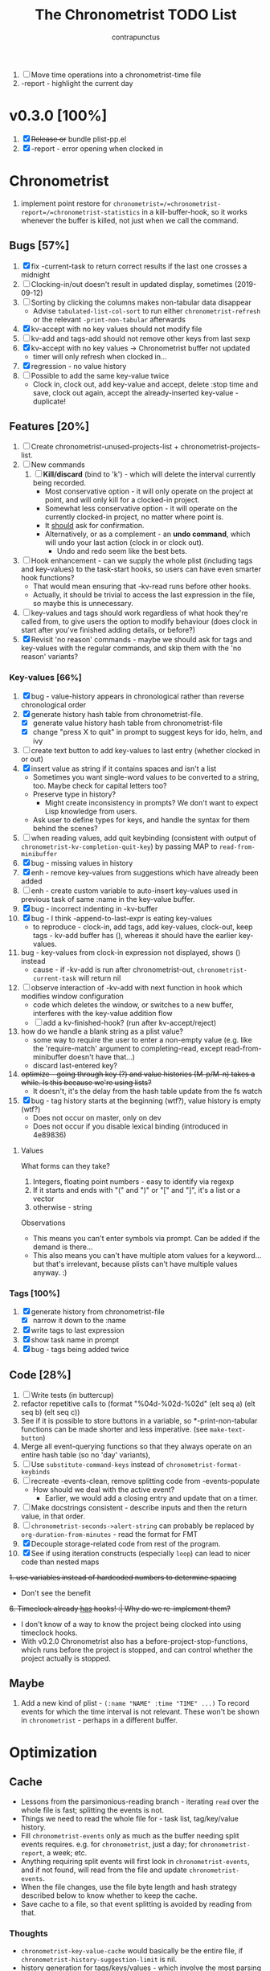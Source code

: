 #+TITLE: The Chronometrist TODO List
#+AUTHOR: contrapunctus

1. [-] Move time operations into a chronometrist-time file
2. -report - highlight the current day

* v0.3.0 [100%]
  1. [X] +Release or+ bundle plist-pp.el
  2. [X] -report - error opening when clocked in
* Chronometrist
1. implement point restore for =chronometrist=/=chronometrist-report=/=chronometrist-statistics= in a kill-buffer-hook, so it works whenever the buffer is killed, not just when we call the command.

** Bugs [57%]
   1. [X] fix -current-task to return correct results if the last one crosses a midnight
   2. [ ] Clocking-in/out doesn't result in updated display, sometimes (2019-09-12)
   3. [ ] Sorting by clicking the columns makes non-tabular data disappear
      * Advise ~tabulated-list-col-sort~ to run either ~chronometrist-refresh~ or the relevant ~-print-non-tabular~ afterwards
   4. [X] kv-accept with no key values should not modify file
   5. [ ] kv-add and tags-add should not remove other keys from last sexp
   6. [X] kv-accept with no key values -> Chronometrist buffer not updated
      * timer will only refresh when clocked in...
   7. [X] regression - no value history
   8. [ ] Possible to add the same key-value twice
      * Clock in, clock out, add key-value and accept, delete :stop time and save, clock out again, accept the already-inserted key-value - duplicate!
** Features [20%]
   1. [ ] Create chronometrist-unused-projects-list + chronometrist-projects-list.
   2. [ ] New commands
      1. [ ] *Kill/discard* (bind to 'k') - which will delete the interval currently being recorded.
         - Most conservative option - it will only operate on the project at point, and will only kill for a clocked-in project.
         - Somewhat less conservative option - it will operate on the currently clocked-in project, no matter where point is.
         - It _should_ ask for confirmation.
         - Alternatively, or as a complement - an *undo command*, which will undo your last action (clock in or clock out).
           - Undo and redo seem like the best bets.
   3. [ ] Hook enhancement - can we supply the whole plist (including tags and key-values) to the task-start hooks, so users can have even smarter hook functions?
      * That would mean ensuring that -kv-read runs before other hooks.
      * Actually, it should be trivial to access the last expression in the file, so maybe this is unnecessary.
   4. [ ] key-values and tags should work regardless of what hook they're called from, to give users the option to modify behaviour (does clock in start after you've finished adding details, or before?)
   5. [X] Revisit 'no reason' commands - maybe we should ask for tags and key-values with the regular commands, and skip them with the 'no reason' variants?
*** Key-values [66%]
    1. [X] bug - value-history appears in chronological rather than reverse chronological order
    2. [X] generate history hash table from chronometrist-file.
       * [X] generate value history hash table from chronometrist-file
       * [X] change "press X to quit" in prompt to suggest keys for ido, helm, and ivy
    3. [ ] create text button to add key-values to last entry (whether clocked in or out)
    4. [X] insert value as string if it contains spaces and isn't a list
       * Sometimes you want single-word values to be converted to a string, too. Maybe check for capital letters too?
       * Preserve type in history?
         * Might create inconsistency in prompts? We don't want to expect Lisp knowledge from users.
       * Ask user to define types for keys, and handle the syntax for them behind the scenes?
    5. [ ] when reading values, add quit keybinding (consistent with output of ~chronometrist-kv-completion-quit-key~) by passing MAP to ~read-from-minibuffer~
    6. [X] bug - missing values in history
    7. [X] enh - remove key-values from suggestions which have already been added
    8. [ ] enh - create custom variable to auto-insert key-values used in previous task of same :name in the key-value buffer.
    9. [X] bug - incorrect indenting in -kv-buffer
    10. [X] bug - I think -append-to-last-expr is eating key-values
        * to reproduce - clock-in, add tags, add key-values, clock-out, keep tags - kv-add buffer has (), whereas it should have the earlier key-values.
    11. bug - key-values from clock-in expression not displayed, shows () instead
        * cause - if -kv-add is run after chronometrist-out, ~chronometrist-current-task~ will return nil
    12. [ ] observe interaction of -kv-add with next function in hook which modifies window configuration
        * code which deletes the window, or switches to a new buffer, interferes with the key-value addition flow
        * [ ] add a kv-finished-hook? (run after kv-accept/reject)
    13. how do we handle a blank string as a plist value?
        * some way to require the user to enter a non-empty value (e.g. like the 'require-match' argument to completing-read, except read-from-minibuffer doesn't have that...)
        * discard last-entered key?
    14. +optimize - going through key (?) and value histories (M-p/M-n) takes a while. Is this because we're using lists?+
        * It doesn't, it's the delay from the hash table update from the fs watch
    15. [X] bug - tag history starts at the beginning (wtf?), value history is empty (wtf?)
        * Does not occur on master, only on dev
        * Does not occur if you disable lexical binding (introduced in 4e89836)
**** Values
     What forms can they take?
     1. Integers, floating point numbers - easy to identify via regexp
     2. If it starts and ends with "(" and ")" or "[" and "]", it's a list or a vector
     3. otherwise - string

     Observations
     * This means you can't enter symbols via prompt. Can be added if the demand is there...
     * This also means you can't have multiple atom values for a keyword...but that's irrelevant, because plists can't have multiple values anyway. :)

*** Tags [100%]
    1. [X] generate history from chronometrist-file
       * [X] narrow it down to the :name
    2. [X] write tags to last expression
    3. [X] show task name in prompt
    4. [X] bug - tags being added twice

** Code [28%]
   1. [-] Write tests (in buttercup)
   2. refactor repetitive calls to (format "%04d-%02d-%02d" (elt seq a) (elt seq b) (elt seq c))
   3. See if it is possible to store buttons in a variable, so *-print-non-tabular functions can be made shorter and less imperative. (see ~make-text-button~)
   4. Merge all event-querying functions so that they always operate on an entire hash table (so no 'day' variants),
   5. [ ] Use ~substitute-command-keys~ instead of ~chronometrist-format-keybinds~
   6. [ ] recreate -events-clean, remove splitting code from -events-populate
      * How should we deal with the active event?
        * Earlier, we would add a closing entry and update that on a timer.
   7. [ ] Make docstrings consistent - describe inputs and then the return value, in that order.
   8. [ ] ~chronometrist-seconds->alert-string~ can probably be replaced by ~org-duration-from-minutes~ - read the format for FMT
   9. [X] Decouple storage-related code from rest of the program.
   10. [X] See if using iteration constructs (especially ~loop~) can lead to nicer code than nested maps
   +1. use variables instead of hardcoded numbers to determine spacing+
      * Don't see the benefit
   +6. Timeclock already _has_ hooks! :| Why do we re-implement them?+
      - I don't know of a way to know the project being clocked into using timeclock hooks.
      - With v0.2.0 Chronometrist also has a before-project-stop-functions, which runs before the project is stopped, and can control whether the project actually is stopped.

** Maybe
1. Add a new kind of plist - =(:name "NAME" :time "TIME" ...)=
   To record events for which the time interval is not relevant. These won't be shown in =chronometrist= - perhaps in a different buffer.
* Optimization
** Cache
   + Lessons from the parsimonious-reading branch - iterating =read= over the whole file is fast; splitting the events is not.
   + Things we need to read the whole file for - task list, tag/key/value history.
   + Fill =chronometrist-events= only as much as the buffer needing split events requires. e.g. for =chronometrist=, just a day; for =chronometrist-report=, a week; etc.
   + Anything requiring split events will first look in =chronometrist-events=, and if not found, will read from the file and update =chronometrist-events=.
   + When the file changes, use the file byte length and hash strategy described below to know whether to keep the cache.
   + Save cache to a file, so that event splitting is avoided by reading from that.
*** Thoughts
    + =chronometrist-key-value-cache= would basically be the entire file, if =chronometrist-history-suggestion-limit= is nil.
    + history generation for tags/keys/values - which involve the most parsing - doesn't actually need the events to be split at midnights. Why not make that a keyword argument to =chronometrist-sexp-read=, so it's faster for that?
** Ideas to make -refresh-file faster
   1. Support multiple files, so we read and process lesser data when one of them changes.
   2. Make file writing async
   3. Don't refresh from file when clocking in.
   4. Only write to the file when Emacs is idle or being killed, and store data in memory (in the events hash table) in the meantime
   5. What if commands both write to the file /and/ add to the hash table, so we don't have to re-read the file and re-populate the table for commands? The expensive reading+parsing could be avoided for commands, and only take place for the user changing the file.
      * [ ] jonasw - store length and hash of previous file, see if the new file has the same hash until old-length bytes.
        * Rather than storing and hashing the full length, we could do it until (before) the last s-expression (or last N s-expressions?). That way, we know if the last expression (or last N expressions) have changed.
          * Or even the first expression of the current date. That way, we just re-read the events for today. Because chronometrist-events uses dates as keys, it's easy to work on the basis of dates.
   6. [ ] Don't generate tag/keyword/value history from the entire log, just from the last N days (where N is user-customizable).
   7. [ ] Just why are we reading the whole file? ~chronometrist~ should not read more than a day; ~chronometrist-report~ should not read more than a week at a time, and so on. Make a branch which works on this logic, see if it is faster.

* Certain [0%]
** plist-pp [33%]
pp.el doesn't align plist keys along the same column.
ppp.el doesn't align plist values along the same column. It's also GPL, and I'm trying to cut down GPL dependencies.
1. [ ] plist-pp - work recursively for plist/alist values
2. [ ] Fix alignment of alist dots
   * While also handling alist members which are proper lists
3. [X] Add variable (to chronometrist-sexp.el) to set pretty-printing function. Default to ppp.el if found, fallback to internal Emacs pretty printer, and let users set their own pretty printing function.

** Bugs [33%]
1. [ ] With tags and key-value query functions in before-out-functions, clock in Task A -> clock in Task B -> prompted for tags and key values for Task A, add some -> they get added to Task B 😱
2. [ ] I clocked into a task -
   #+BEGIN_SRC
   (:name  "Arrangement/new edition"
    :tags  (new edition)
    :start "2020-08-17T00:33:24+0530")
   #+END_SRC
   I added some key values to it. What it should have looked like -
   #+BEGIN_SRC
   (:name     "Arrangement/new edition"
    :tags     (new edition)
    :composer "Schubert, Franz"
    :song     "Die schöne Müllerin"
    :start    "2020-08-17T00:33:24+0530"
    :stop     "2020-08-17T01:22:40+0530")
   #+END_SRC
   What it actually looked like -
   #+BEGIN_SRC
   (:name     "Arrangement/new edition"
    :tags     (new edition)
    :composer "Schubert, Franz"
    :song     "Die schöne Müllerin"
    :start    "2020-08-17T00:33:24+0530"
   ...)
   #+END_SRC
   And of course, that results in an error trying to process it.
3. [X] When you enter a list containing a string - e.g.
   : ("foo" (1 . "bar"))
   as a value, when suggested in the history it is presented rather differently -
   : (foo (1 . bar))
   Yikes!

** chronometrist [8%]
1. [ ] Add =:stop= time when we call =chronometrist-kv-accept=, not when we quit the key-value prompt with a blank input.
   * It might be nice to be able to quit =chronometrist-kv-add= with C-g instead, actually.
     + =C-g= stops execution of =chronometrist-run-functions-and-clock-in=/=chronometrist-run-functions-and-clock-out=, so they can't reach the calls for =chronometrist-in=/=chronometrist-out=.

       We can make the clock-in/out happen in an =unwind-protect=, but that means clock-in/out /always/ takes place, e.g. even when a function asks if you'd really like to clock out (like the Magit commit prompt example does), and you respond with "no".
       - What if we call =chronometrist-before-out-functions= with =run-hook-with-args= like all other hooks, so it runs all functions unconditionally and any function wishing to abort clocking in/out can use catch/throw?

         =chronometrist-kv-add= could quit nonlocally when the user enters a blank input (or hits C-g? Maybe by using =unwind-protect=?), cancelling the clock in/out, and thereby letting =chronometrist-kv-accept= resume clock in/out. (It can determine whether to clock in or out using =chronometrist-current-task=)
2. [ ] Implement undo/redo by running undo-tree commands on chronometrist.sexp
   * [ ] Possibly show what changes would be made, and prompt the user to confirm it.
   * How will this work with the SQLite backend?
   * It might be easier to just have a 'remove last interval' (the operation I use undo for most often), so we don't reimplement an undo for SQLite.
3. [ ] *Convert* current interval - change the =:name= of the currently clocked-in interval. Tags and key-values may be re-queried. Clock-in hook functions will be run again with the new task as the argument.
4. [ ] *Rename* a project (updating all records)
5. [ ] *Delete* a project (erasing all records)
6. [ ] *Hide* a project (don't show it in any Chronometrist-* buffer, effectively deleting it non-destructively)
7. [ ] *Reset* current interval - update the =:start= time to the current time.
8. [X] Enhanced tag/key-value prompt - before asking for tags/key-values, if the last occurence of task had tags/key-values, ask if they should be reused. y - yes, n - no (continue to usual prompts).
   * [X] Show what those tags/key-values are, so the user knows what will be added.
9. [ ] Expandable items - show intervals for task today
   * [ ] Switch between intervals and tag-combination breakdown
10. [ ] Magit integration
    * [ ] Add support for using key-values to point to a commit (commit hash + repo path?)
      + Need some way to extend the key-value prompt, so we can provide completion for commit hashes + commit messages...
    * [ ] Add command to open the commit associated with the interval in Magit
    * [ ] Make a user-customizable alist of project names and repo locations (local or remote), so shorter project names can be used instead of repo locations, saving space and reducing duplication.
11. [ ] Pretty printer - add support for alists as values
12. [ ] key-values - make detection of Lisp values more robust.
    * If the input string can be read in a single call to =read=, treat it as an s-expression; else, use the current heuristics.
13. [ ] key-values - create transformer for key-values, to be run before they are added to the file. This will allow users to do cool things like sorting the key-values.

** chronometrist-report [0%]
1. [ ] Show week counter and max weeks; don't scroll past first/last weeks
2. [ ] Highlight column of current day
3. [ ] Command to narrow report to specific project(s)
4. [ ] Jump to beginning/end of data (keys B/F)
5. [ ] Expandable items - show tag-combination-based breakdown

** Code quality [12%]
1. [ ] Remove duplication between =chronometrist-toggle-task= and =chronometrist-toggle-task-button=
2. [ ] Make functions more test-friendly. Quite a few can get away with returning values instead of writing to a file - this will make it easier to test them. Other functions can handle the file operations for them.
3. [ ] Rewrite using cl-loop
   1. [ ] chronometrist-statistics-entries-internal
   2. [ ] chronometrist-statistics-count-active-days
4. [ ] Write integration tests using ecukes.
   1. Some feature definitions already exist in features/, write step definitions for them.
5. [ ] Remove duplication - the three =chronometrist-*-history-populate= functions seem to have a common pattern of iterating over each hash value (a list of plists) in =chronometrist-events=, and over each element of that list.
6. [ ] Remove duplication - extracting user key-values from a plist seems to be a common operation.
7. [X] Extensions - redesign =chronometrist= such that it does not need to check for the availability of extensions (such as =chronometrist-goal=)
   * Could make two "transformer lists" - =chronometrist-list-format-transformers= and =chronometrist-entry-transformers=.

     The former would be called before =tabulated-list-format= is set. The latter would be called by =chronometrist-entries=, with each individual entry as an argument.

     =chronometrist-goal= will simply added a function to each of those.
   * Actually, are transformers really necessary? It could be done with a function inserted by =chronometrist-goal= into =chronometrist-mode-hook=. The function itself would become a little more complex, but it would remove the two transformer lists + the =call-transformers= dependency from the code. =chronometrist-mode-hook= is required either way, to set up =chronometrist-goal=.
     + Turns out, they are. We set =tabulated-list-entries= to a function. To modify the value, we must hook into that function in some way. =tabulated-list-format= could be modified in a regular hook, but it feels more consistent to make it a transformer too 🤔
8. [ ] Ugly code - =chronometrist-print-non-tabular=; =insert-text-button= can be replaced with =make-text-button=

** Documentation [0%]
1. [ ] Move usage and customization sections to manual.org
   (The user may not see the README, if they are installing from MELPA.)
   1. [ ] convert README to Org
   2. [ ] transclude these sections from the manual to the readme
2. [ ] Make Texinfo documentation
   + [ ] setup auto-export of Org to texinfo - git pre-commit hook?
3. [ ] Link identifiers in manual.org to the source.
   * [ ] For HTML export, link to GitHub using line number anchors.
   * [ ] Try to make describe-function/helpful-at-point work with Org ~inline~ =code= syntax. Then we won't need to make links.
     * Incidentally, a link like =[[elisp:(describe-function 'file-notify-add-watch)][file-notify-add-watch]]=...
       1. if opened from an Org buffer, shows the return value in the echo area, which is ugly
       2. is exported to Info as
          : ‘file-notify-add-watch’ ((describe-function 'file-notify-add-watch))
          ...yuck :\
   * Currently using file: links with text search - =[file:../elisp/file.el::defun identifier (]=, =[file:../elisp/file.el::defvar identifier (]=, etc.
4. [ ] Fix heading link to "midnight-spanning events" - jumps to the correct heading in HTML export, but jumps to its own self in Org mode.
5. [ ] Figure out some way to hide package prefixes in identifiers in Org mode (without actually affecting the contents, a la nameless-mode)

** UX [12%]
   1. [ ] Optimization - (jonasw) store length and hash of previous file, see if the new file has the same hash until old-length bytes.
   2. [ ] Don't suggest nil when asking for first project on first run
   3. [ ] When starting a project with time of "-" (i.e. not worked on today until now), immediately set time to 0 instead of waiting for the first timer refresh
   4. [ ] Mouse commands should work only on buttons.
   5. [X] Button actions should accept prefix arguments and behave exactly like their keyboard counterparts.
   6. [ ] mouse-3 should clock-out without asking for reason.
   7. [ ] Some way to ask for the reason just before starting a project. Even when clocking out, the reason is asked /before/ clocking out, which adds time to the project.
   8. [ ] Allow calling chronometrist-in/out from anywhere-within-Emacs (a la timeclock) as well as from the chronometrist buffer.
   9. [ ] =chronometrist-timer= - if =chronometrist-file= is being edited (buffer exists and modified), don't refresh - this will (hopefully) prevent Emacs from going crazy with errors in trying to parse malformed data.

* Maybe [0%]
** a task list
#+BEGIN_SRC
("A Task"
 ("Another Task" :key-prompt nil))
#+END_SRC

Elements can be
1. the task name as a string
2. a list, with the first element being the task name as a string, followed by keyword-value pairs

Keywords can be
1. =:tag-prompt=, =:key-prompt= - values can be nil, t, or a function. If nil, don't ask for tags/keys for this task. If t, ask for tags/keys for this task (the default). If it's a function, use that as the prompt.
...

Useful for
1. Adding tasks without clocking into them (the list is stored in a separate file)
2. Not asking for tags and/or key-values for a particular task

** UX [0%]
1. [ ] Provide a command which tries to auto-configure Chronometrist keys in a way which is consistent with the user's other keymaps.
2. [ ] Do basic checks on values of all customizable variables when they are changed by the user, and provide meaningful errors if they can't be used by the program.
3. [ ] Task-sensitive value suggestions - if you use the key =:key= for two different tasks, and don't want the values for =:key= in one task being suggested for =:key= in another...
   * The problem is that sometimes you /do/ want that, and changing it can lead to duplication of user effort.
   * Maybe make it a switch, enabled by default.
   * ...or a list of keys to exclude from task-sensitivity?
     + So =chronometrist-value-history= will have =("task" . "key")= as hash key and =("value" ...)= as hash value. Keys which are present in the 'blacklist' are stored the same way as now - ="key"= as hash key, =("value" ...)= as hash value.
   * Can we figure it out automatically, without requiring configuration? 🤔
   * Maybe suggest values for the current task first, and only after that for other tasks? Solves the problem of 'mixed up' value histories, removes the need for a switch to turn it off/have the user configure a blacklist of keys...
4. [ ] Tag-sensitive key suggestions, tag-sensitive value suggestions...?
   * Might complicate things quite a bit.
   * Lack of task-sensitive value suggestions (#3) is an inconsistency, because tags and keys are already task-sensitive. From that perspective, tag-sensitive key and value suggestions are a whole new can of worms.

** chronometrist-report [0%]
1. [ ] Add support for other locale weeks/weekday names

** chronometrist-goals [0%]
1. [ ] Colorize times in Chronometrist buffer
   - untouched project with target defined - red
   - target ±5 minutes - green
   - target*2 and above - red
